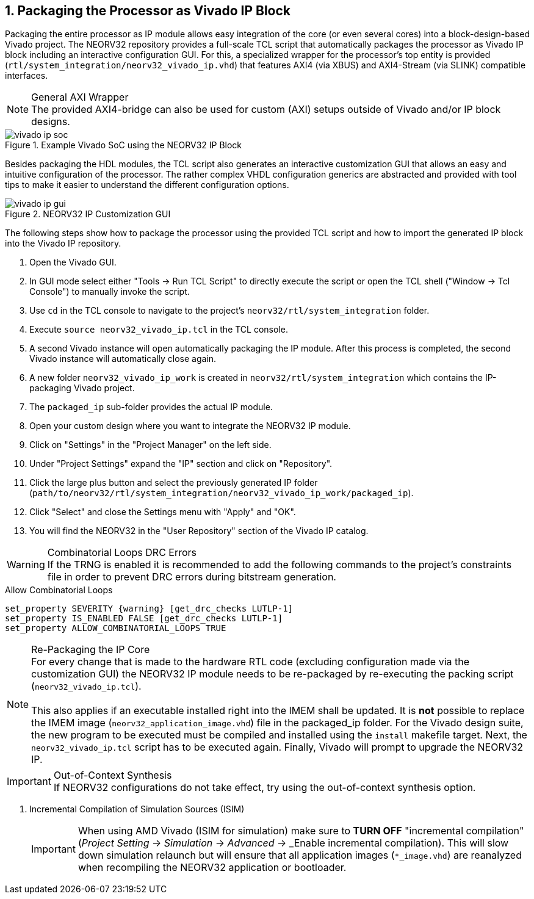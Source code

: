 <<<
:sectnums:
== Packaging the Processor as Vivado IP Block

Packaging the entire processor as IP module allows easy integration of the core (or even several cores)
into a block-design-based Vivado project. The NEORV32 repository provides a full-scale TCL script that
automatically packages the processor as Vivado IP block including an interactive configuration GUI.
For this, a specialized wrapper for the processor's top entity is provided
(`rtl/system_integration/neorv32_vivado_ip.vhd`) that features AXI4 (via XBUS)
and AXI4-Stream (via SLINK) compatible interfaces.

.General AXI Wrapper
[NOTE]
The provided AXI4-bridge can also be used for custom (AXI) setups outside of Vivado and/or IP block designs.

.Example Vivado SoC using the NEORV32 IP Block
image::vivado_ip_soc.png[]

Besides packaging the HDL modules, the TCL script also generates an interactive customization GUI that allows an easy
and intuitive configuration of the processor. The rather complex VHDL configuration generics are abstracted and provided
with tool tips to make it easier to understand the different configuration options.

.NEORV32 IP Customization GUI
image::vivado_ip_gui.png[]

The following steps show how to package the processor using the provided TCL script and how to import
the generated IP block into the Vivado IP repository.

[start=1]
. Open the Vivado GUI.
. In GUI mode select either "Tools -> Run TCL Script" to directly execute the script or open the TCL shell ("Window -> Tcl Console") to manually invoke the script.
. Use `cd` in the TCL console to navigate to the project's `neorv32/rtl/system_integration` folder.
. Execute `source neorv32_vivado_ip.tcl` in the TCL console.
. A second Vivado instance will open automatically packaging the IP module. After this process is completed, the second Vivado instance will automatically close again.
. A new folder `neorv32_vivado_ip_work` is created in `neorv32/rtl/system_integration` which contains the IP-packaging Vivado project.
. The `packaged_ip` sub-folder provides the actual IP module.
. Open your custom design where you want to integrate the NEORV32 IP module.
. Click on "Settings" in the "Project Manager" on the left side.
. Under "Project Settings" expand the "IP" section and click on "Repository".
. Click the large plus button and select the previously generated IP folder (`path/to/neorv32/rtl/system_integration/neorv32_vivado_ip_work/packaged_ip`).
. Click "Select" and close the Settings menu with "Apply" and "OK".
. You will find the NEORV32 in the "User Repository" section of the Vivado IP catalog.

.Combinatorial Loops DRC Errors
[WARNING]
If the TRNG is enabled it is recommended to add the following commands to the project's constraints file in order
to prevent DRC errors during bitstream generation.

.Allow Combinatorial Loops
[source,xdc]
----
set_property SEVERITY {warning} [get_drc_checks LUTLP-1]
set_property IS_ENABLED FALSE [get_drc_checks LUTLP-1]
set_property ALLOW_COMBINATORIAL_LOOPS TRUE
----

.Re-Packaging the IP Core
[NOTE]
For every change that is made to the hardware RTL code (excluding configuration made via the customization GUI)
the NEORV32 IP module needs to be re-packaged by re-executing the packing script (`neorv32_vivado_ip.tcl`). +
 +
This also applies if an executable installed right into the IMEM shall be updated. It is **not** possible to replace the IMEM image
(`neorv32_application_image.vhd`) file in the packaged_ip folder. For the Vivado design suite, the new program to be executed must
be compiled and installed using the `install` makefile target. Next, the `neorv32_vivado_ip.tcl` script has to be executed again.
Finally, Vivado will prompt to upgrade the NEORV32 IP.

.Out-of-Context Synthesis
[IMPORTANT]
If NEORV32 configurations do not take effect, try using the out-of-context synthesis option.

. Incremental Compilation of Simulation Sources (ISIM)
[IMPORTANT]
When using AMD Vivado (ISIM for simulation) make sure to **TURN OFF** "incremental compilation" (_Project Setting_
-> _Simulation_ -> _Advanced_ -> _Enable incremental compilation). This will slow down simulation relaunch but will
ensure that all application images (`*_image.vhd`) are reanalyzed when recompiling the NEORV32 application or bootloader.
